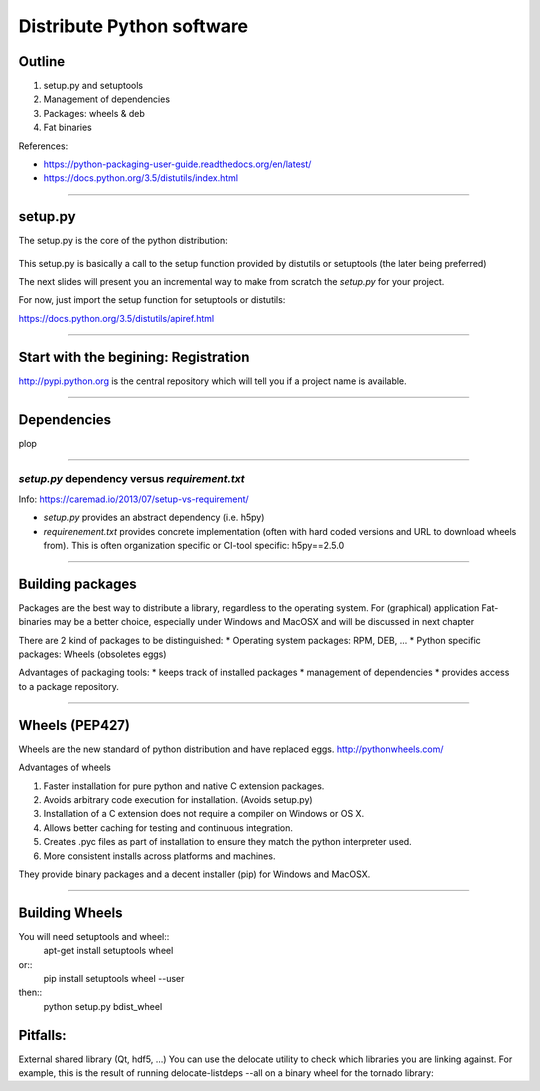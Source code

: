 Distribute Python software
==========================

Outline
-------

#. setup.py and setuptools
#. Management of dependencies
#. Packages: wheels & deb
#. Fat binaries

References:

* https://python-packaging-user-guide.readthedocs.org/en/latest/
* https://docs.python.org/3.5/distutils/index.html

---------------

setup.py
--------

The setup.py is the core of the python distribution:

.. figure:: setup.svg
   :align: center
   :width: 500

This setup.py is basically a call to the setup function provided by distutils or
setuptools (the later being preferred)

The next slides will present you an incremental way to make from scratch the
*setup.py* for your project.

For now, just import the setup function for setuptools or distutils:

.. code-block:: python
   try:
       from setuptools import setup
   except ImportError:
       from distutils.core import setup

   setup(name='silx',
         version='0.0.1',
         py_modules=['silx'],
         )

https://docs.python.org/3.5/distutils/apiref.html

---------------

Start with the begining: Registration
-------------------------------------

http://pypi.python.org is the central repository which will tell you if a
project name is available.



---------------

Dependencies
------------

plop


---------------


*setup.py* dependency versus *requirement.txt*
..............................................
Info: https://caremad.io/2013/07/setup-vs-requirement/

* *setup.py* provides an abstract dependency (i.e. h5py)
* *requirenement.txt* provides concrete implementation (often with hard coded versions and URL to download wheels from).
  This is often organization specific or CI-tool specific: h5py==2.5.0

---------------

Building packages
-----------------
Packages are the best way to distribute a library, regardless to the operating system.
For (graphical) application Fat-binaries may be a better choice, especially under Windows and MacOSX and will be discussed in next chapter

There are 2 kind of packages to be distinguished:
* Operating system packages: RPM, DEB, ...
* Python specific packages: Wheels (obsoletes eggs)

Advantages of packaging tools:
* keeps track of installed packages
* management of dependencies
* provides access to a package repository.

---------------


Wheels (PEP427)
---------------

Wheels are the new standard of python distribution and have replaced eggs.
http://pythonwheels.com/

Advantages of wheels

#. Faster installation for pure python and native C extension packages.
#. Avoids arbitrary code execution for installation. (Avoids setup.py)
#. Installation of a C extension does not require a compiler on Windows or OS X.
#. Allows better caching for testing and continuous integration.
#. Creates .pyc files as part of installation to ensure they match the python interpreter used.
#. More consistent installs across platforms and machines.

They provide binary packages and a decent installer (pip) for Windows and MacOSX.

---------------

Building Wheels
---------------

You will need setuptools and wheel::
  apt-get install setuptools wheel

or::
  pip install setuptools wheel --user

then::
  python setup.py bdist_wheel

Pitfalls:
---------
External shared library (Qt, hdf5, ...)
You can use the delocate utility to check which libraries you are linking against.
For example, this is the result of running delocate-listdeps --all on a binary wheel for the tornado library:
